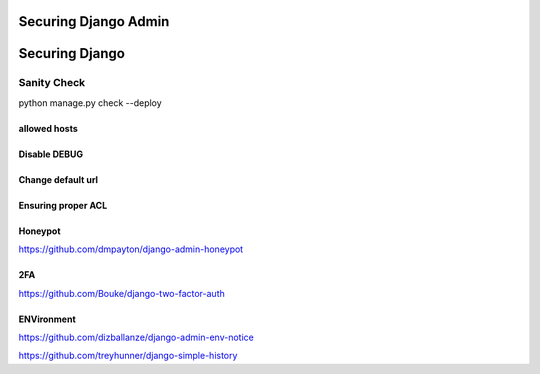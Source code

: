 Securing Django Admin
=====================





Securing Django
==============


Sanity Check
++++++++++++++++

python manage.py check --deploy


allowed hosts
-------------


Disable DEBUG
-------------


Change default url
--------------------


Ensuring proper ACL
---------------------


Honeypot
--------


https://github.com/dmpayton/django-admin-honeypot



2FA
----

https://github.com/Bouke/django-two-factor-auth


ENVironment
-------------

https://github.com/dizballanze/django-admin-env-notice



https://github.com/treyhunner/django-simple-history
